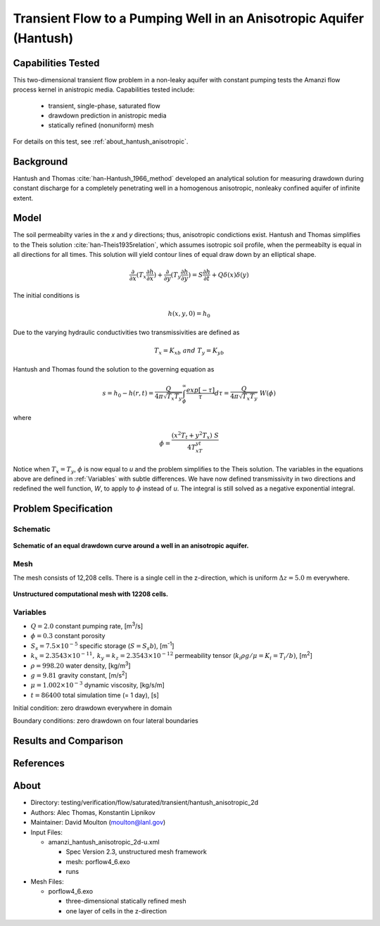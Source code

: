 Transient Flow to a Pumping Well in an Anisotropic Aquifer (Hantush)
====================================================================

Capabilities Tested
-------------------

This two-dimensional transient flow problem in a non-leaky aquifer with constant pumping tests the Amanzi flow process kernel in anistropic media.
Capabilities tested include:

  * transient, single-phase, saturated flow
  * drawdown prediction in anistropic media
  * statically refined (nonuniform) mesh

For details on this test, see :ref:`about_hantush_anisotropic`.


Background
----------

Hantush and Thomas :cite:`han-Hantush_1966_method` developed an analytical solution for measuring drawdown during constant discharge for a completely penetrating well in a
homogenous anisotropic, nonleaky confined aquifer of infinite extent. 

Model
-----

The soil permeabilty varies in the *x* and *y* directions; thus, anisotropic
condictions exist. Hantush and Thomas simplifies to the Theis solution :cite:`han-Theis1935relation`, which
assumes isotropic soil profile, when the permeabilty is equal in all
directions for all times. This solution will yield contour lines of
equal draw down by an elliptical shape.     

.. math::
    \frac{\partial }{\partial x} (T_x \frac{\partial h}{\partial x})+\frac{\partial }{\partial y} (T_y \frac{\partial h}{\partial y})
    = S \frac{\partial h}{\partial t} + Q \delta(x) \delta(y)

The initial conditions is

.. math::  h(x,y,0)=h_0

Due to the varying hydraulic conductivities two transmissivities are
defined as 

.. math:: T_x = K_xb \; \; and \;\; T_y=K_yb

Hantush and Thomas found the solution to the governing equation as

.. math:: s=h_0-h(r,t)=\frac{Q}{4 \pi \sqrt{T_x T_y}} \int_\phi^\infty
	  \frac{exp[-\tau]}{\tau} d\tau = \frac{Q}{4 \pi \sqrt{T_x T_y}} \; W(\phi)

where

.. math:: \phi = \frac{(x^2T_t + y^2T_x)\;S}{4T_xT_yt}

Notice when :math:`T_x=T_y`, :math:`\phi` is now equal to *u* and the
problem simplifies to the Theis solution.  The variables in
the equations above are defined in :ref:`Variables` with subtle
differences.  We have now defined transmissivity in two directions and
redefined the well function, *W*, to apply to :math:`\phi` instead of
*u*.  The integral is still solved as a negative exponential integral.  


Problem Specification
---------------------


Schematic
~~~~~~~~~

.. figure:: schematic/ellipse.png
    :figclass: align-center
    :width: 600 px

    **Schematic of an equal drawdown curve around a well in an anisotropic aquifer.**


Mesh
~~~~

The mesh consists of 12,208 cells. There is a single cell in the z-direction, which is uniform :math:`\Delta z=5.0` m everywhere.

.. figure:: figures/mesh.png
    :figclass: align-center

    **Unstructured computational mesh with 12208 cells.**


Variables
~~~~~~~~~

* :math:`Q=2.0` constant pumping rate, [m\ :sup:`3`/s]
* :math:`\phi=0.3` constant porosity
* :math:`S_s=7.5 \times 10^{-5}` specific storage (:math:`S=S_s b`), [m\ :sup:`-1`]
* :math:`k_x=2.3543 \times 10^{-11}, \: k_y=k_z=2.3543 \times 10^{-12}` permeability tensor (:math:`k_i \rho g /\mu=K_i=T_i/b)`, [m\ :sup:`2`] 
* :math:`\rho=998.20` water density, [kg/m\ :sup:`3`]
* :math:`g=9.81` gravity constant, [m/s\ :sup:`2`]
* :math:`\mu=1.002 \times 10^{-3}` dynamic viscosity, [kg/s/m]
* :math:`t=86400` total simulation time (= 1 day), [s]

Initial condition: zero drawdown everywhere in domain

Boundary conditions: zero drawdown on four lateral boundaries


Results and Comparison
----------------------

.. plot:: amanzi_hantush_anisotropic_2d.py
          :align: center

       
References
----------

.. bibliography:: /bib/ascem.bib
   :filter: docname in docnames
   :style:  alpha
   :keyprefix: han-

	    
.. _about_hantush_anisotropic:

About
-----

* Directory: testing/verification/flow/saturated/transient/hantush_anisotropic_2d

* Authors: Alec Thomas, Konstantin Lipnikov

* Maintainer: David Moulton (moulton@lanl.gov)

* Input Files:

  * amanzi_hantush_anisotropic_2d-u.xml

    * Spec Version 2.3, unstructured mesh framework
    * mesh:  porflow4_6.exo
    * runs

* Mesh Files:

  * porflow4_6.exo

    * three-dimensional statically refined mesh
    * one layer of cells in the z-direction


.. todo::

  * Documentation:

    * Decide whether to keep structured run
    * Include info about analytic solution calculation?
    * convert units in Variables to be same as in Model?
